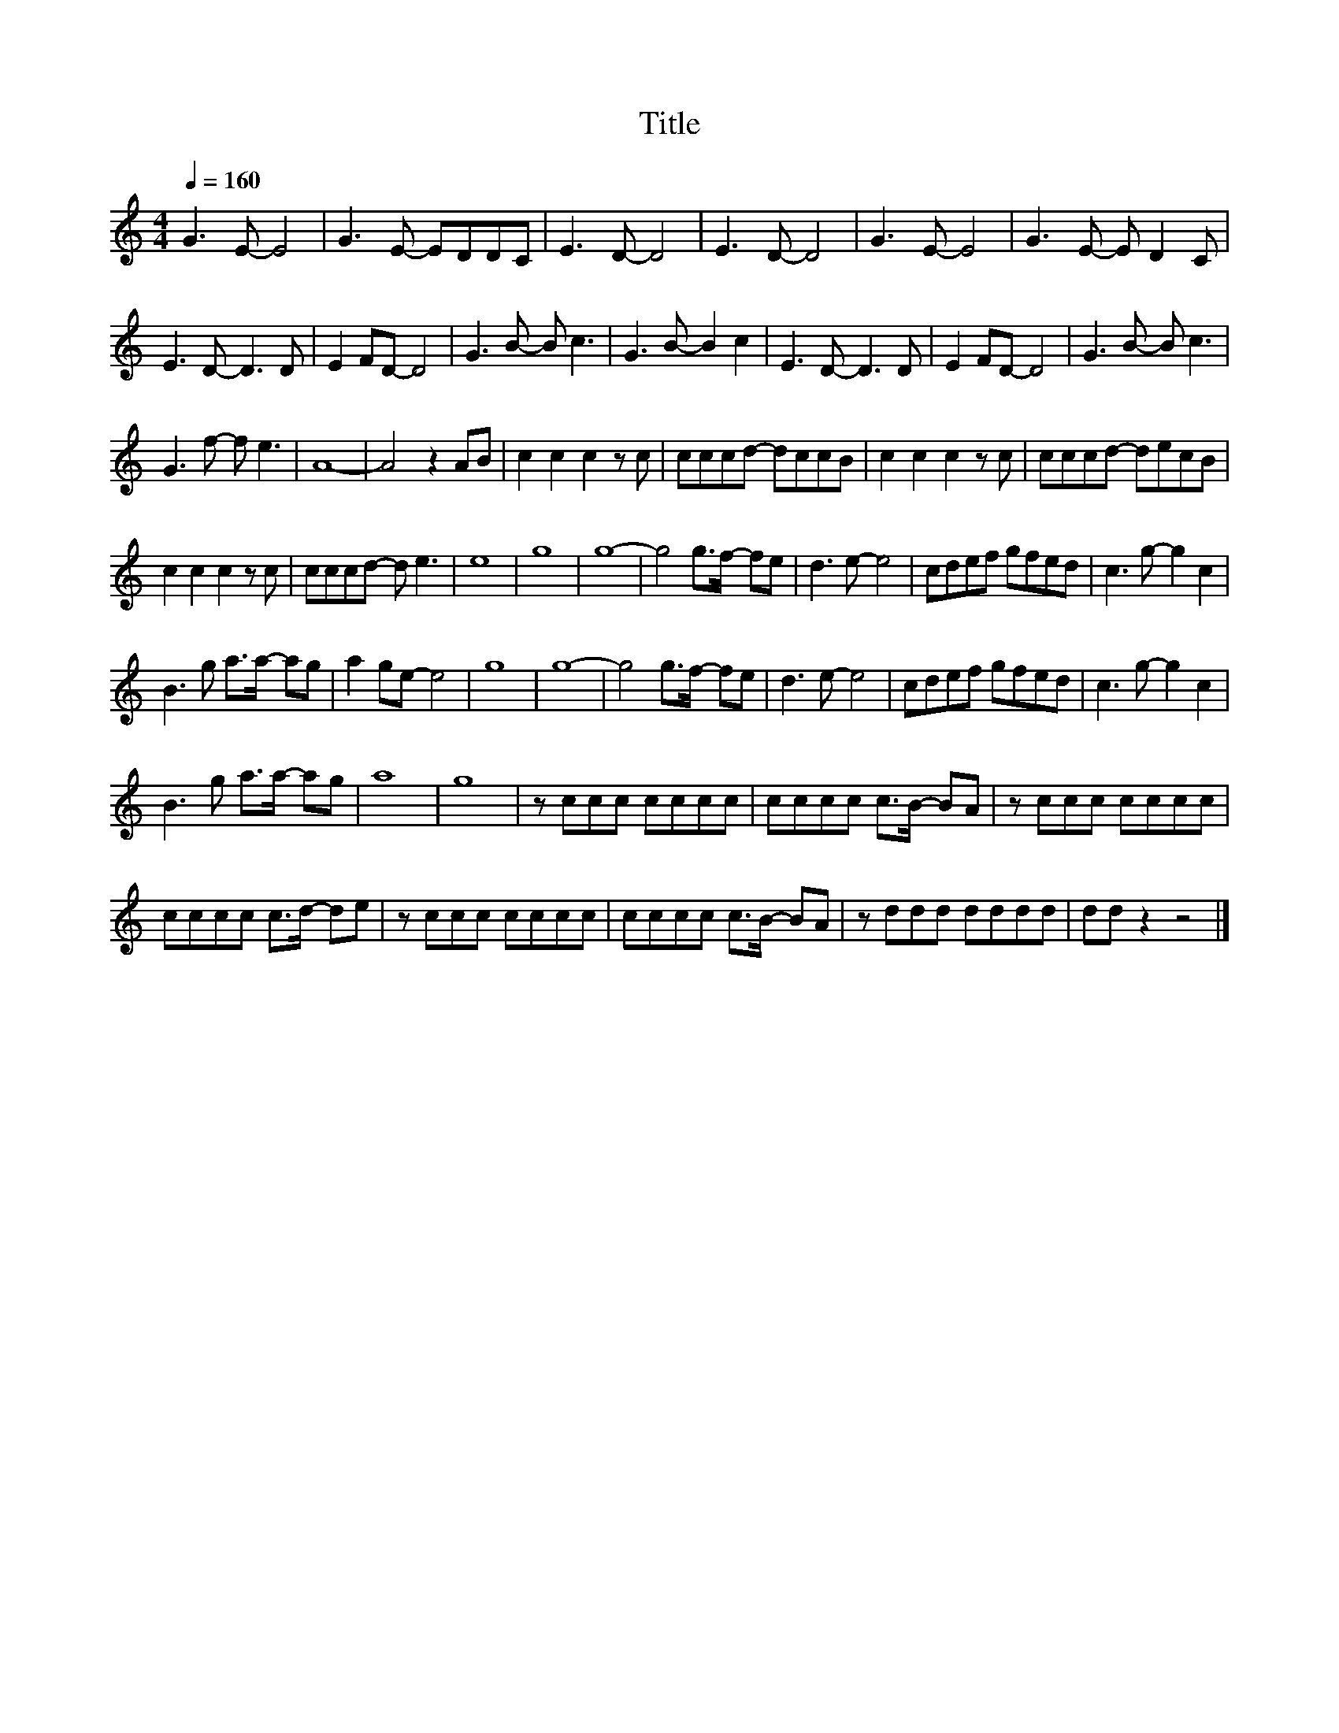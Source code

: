 X:186
T:Title
L:1/8
Q:1/4=160
M:4/4
I:linebreak $
K:C
V:1
 G3 E- E4 | G3 E- EDDC | E3 D- D4 | E3 D- D4 | G3 E- E4 | G3 E- E D2 C |$ E3 D- D3 D | E2 FD- D4 | %8
 G3 B- B c3 | G3 B- B2 c2 | E3 D- D3 D | E2 FD- D4 | G3 B- B c3 |$ G3 f- f e3 | A8- | A4 z2 AB | %16
 c2 c2 c2 z c | cccd- dccB | c2 c2 c2 z c | cccd- decB |$ c2 c2 c2 z c | cccd- d e3 | e8 | g8 | %24
 g8- | g4 g>f- fe | d3 e- e4 | cdef gfed | c3 g- g2 c2 |$ B3 g a>a- ag | a2 ge- e4 | g8 | g8- | %33
 g4 g>f- fe | d3 e- e4 | cdef gfed | c3 g- g2 c2 |$ B3 g a>a- ag | a8 | g8 | z ccc cccc | %41
 cccc c>B- BA | z ccc cccc |$ cccc c>d- de | z ccc cccc | cccc c>B- BA | z ddd dddd | dd z2 z4 |] %48
